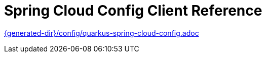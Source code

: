 ifdef::context[:parent-context: {context}]
[id="spring-cloud-config-client-configuration-reference_{context}"]
= Spring Cloud Config Client Reference
:context: spring-cloud-config-client-configuration-reference

link:{generated-dir}/config/quarkus-spring-cloud-config.adoc[]


ifdef::parent-context[:context: {parent-context}]
ifndef::parent-context[:!context:]